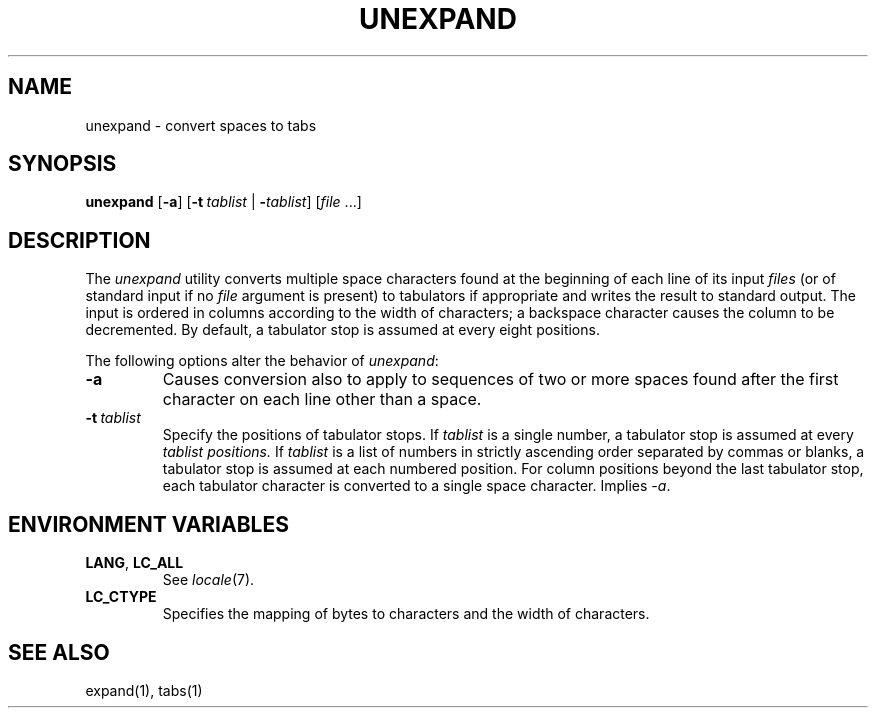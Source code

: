 .\"
.\" Copyright (c) 2003 Gunnar Ritter
.\"
.\" This software is provided 'as-is', without any express or implied
.\" warranty. In no event will the authors be held liable for any damages
.\" arising from the use of this software.
.\"
.\" Permission is granted to anyone to use this software for any purpose,
.\" including commercial applications, and to alter it and redistribute
.\" it freely, subject to the following restrictions:
.\"
.\" 1. The origin of this software must not be misrepresented; you must not
.\"    claim that you wrote the original software. If you use this software
.\"    in a product, an acknowledgment in the product documentation would be
.\"    appreciated but is not required.
.\"
.\" 2. Altered source versions must be plainly marked as such, and must not be
.\"    misrepresented as being the original software.
.\"
.\" 3. This notice may not be removed or altered from any source distribution.
.\"
.\" Sccsid @(#)unexpand.1	1.1 (gritter) 5/5/03
.TH UNEXPAND 1 "5/5/03" "Heirloom Toolchest" "User Commands"
.SH NAME
unexpand \- convert spaces to tabs
.SH SYNOPSIS
\fBunexpand\fR [\fB\-a\fR]
[\fB\-t\ \fItablist\fR | \fB\-\fItablist\fR] [\fIfile\fR\ ...]
.SH DESCRIPTION
The
.I unexpand
utility converts multiple space characters found
at the beginning of each line
of its input
.I files
(or of standard input if no
.I file
argument is present)
to tabulators if appropriate
and writes the result to standard output.
The input is ordered in columns
according to the width of characters;
a backspace character causes the column to be decremented.
By default, a tabulator stop is assumed at every eight positions.
.PP
The following options alter the behavior of
.IR unexpand :
.TP
.B \-a
Causes conversion also to apply
to sequences of two or more spaces
found after the first character on each line other than a space.
.TP
.B \fB\-t\ \fItablist\fR
Specify the positions of tabulator stops.
If
.I tablist
is a single number,
a tabulator stop is assumed at every
.I tablist positions.
If
.I tablist
is a list of numbers
in strictly ascending order
separated by commas or blanks,
a tabulator stop is assumed at each numbered position.
For column positions beyond the last tabulator stop,
each tabulator character is converted to a single space character.
Implies
.IR \-a .
.SH "ENVIRONMENT VARIABLES"
.TP
.BR LANG ", " LC_ALL
See
.IR locale (7).
.TP
.B LC_CTYPE
Specifies the mapping of bytes to characters
and the width of characters.
.SH "SEE ALSO"
expand(1),
tabs(1)
